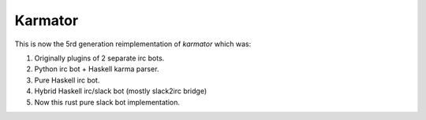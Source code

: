 Karmator
--------

This is now the 5rd generation reimplementation of `karmator` which was:

1. Originally plugins of 2 separate irc bots.

2. Python irc bot + Haskell karma parser.

3. Pure Haskell irc bot.

4. Hybrid Haskell irc/slack bot (mostly slack2irc bridge)

5. Now this rust pure slack bot implementation.
